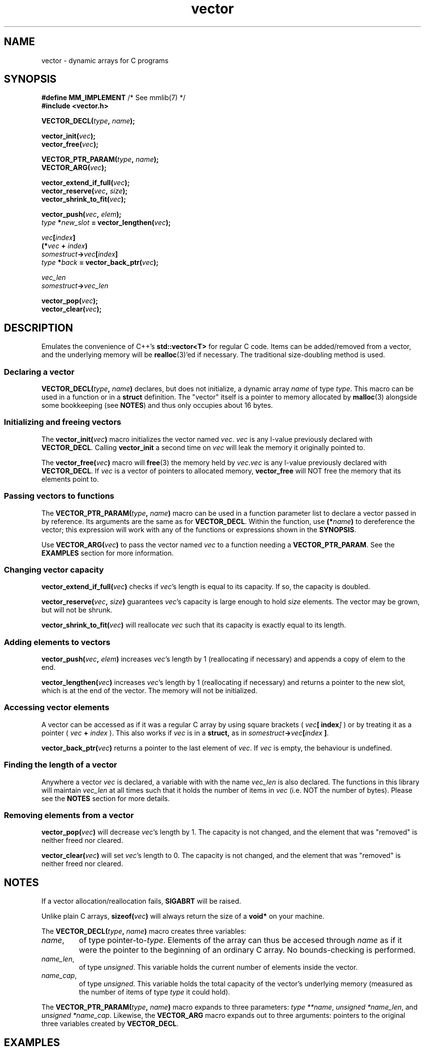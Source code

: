 .hw VECTOR_DECL
.TH vector 3 "Jan 27 / 2021" "mmlib vector 0.1.0" "mmlib Manual Pages"
.SH NAME
vector - dynamic arrays for C programs
.
.
.
.
.SH SYNOPSIS
.nf
.BR "#define MM_IMPLEMENT" "         /* See mmlib(7) */"
.B #include <vector.h>
.sp
.BI VECTOR_DECL( type ", " name );
.sp
.BI vector_init( vec );
.BI vector_free( vec );
.sp
.BI VECTOR_PTR_PARAM( type ", " name );
.BI VECTOR_ARG( vec );
.sp
.BI vector_extend_if_full( vec );
.BI vector_reserve( vec ", " size );
.BI vector_shrink_to_fit( vec );
.sp
.BI vector_push( vec ", " elem );
.IB type " *" new_slot " = vector_lengthen(" vec );
.sp
.IB vec [ index ]
.BI (* vec " + " index )
.IB somestruct -> vec [ index ]
.IB type " *" back " = vector_back_ptr(" vec );
.sp
.I  vec_len
.IB somestruct -> vec_len
.sp
.BI vector_pop( vec );
.BI vector_clear( vec );
.fi
.
.
.
.
.SH DESCRIPTION
Emulates the convenience of C++'s
.B std::vector<T>
for regular C code. Items can be added/removed from a vector, and the underlying
memory will be
.BR realloc (3)'ed
if necessary. The traditional size-doubling method is used.
.
.
.SS Declaring a vector
.BI VECTOR_DECL( type ", " name )
declares, but does not initialize, a dynamic array
.I name
of type
.IR type .
This macro can be used in a function or in a 
.B struct 
definition. The "vector" itself is a pointer to memory allocated by 
.BR malloc (3)
alongside some bookkeeping (see 
.BR NOTES )
and thus only occupies about 16 bytes.
.
.
.SS Initializing and freeing vectors
The 
.BI vector_init( vec )
macro initializes the vector named
.IR vec .
.I vec
is any l-value previously declared with 
.BR VECTOR_DECL . 
Calling 
.B vector_init
a second time on 
.I vec
will leak the memory it originally pointed to. 
.sp
.
The 
.BI vector_free( vec )
macro will 
.BR free (3)
the memory held by
.IR vec . vec
is any l-value previously declared with 
.BR VECTOR_DECL ". If"
.I vec
is a vector of pointers to allocated memory, 
.B vector_free
will NOT free the memory that its elements point to.
.
.
.SS Passing vectors to functions
The 
.BI VECTOR_PTR_PARAM( type ", " name )
macro can be used in a function parameter list to declare a vector passed in by
reference. Its arguments are the same as for
.BR VECTOR_DECL .
Within the function, use
.BI (* name )
to dereference the vector; this expression will work with any of the functions 
or expressions shown in the 
.BR SYNOPSIS . 
.sp
.
Use 
.BI VECTOR_ARG( vec )
to pass the vector named 
.I vec
to a function needing a 
.BR VECTOR_PTR_PARAM . 
See the 
.B EXAMPLES
section for more information.
.
.
.SS Changing vector capacity
.BI vector_extend_if_full( vec )
checks if 
.IR vec 's
length is equal to its capacity. If so, the capacity is doubled.
.sp
.
.BI vector_reserve( vec ", " size )
guarantees 
.IR vec 's
capacity is large enough to hold
.I size
elements. The vector may be grown, but will not be shrunk.
.sp
.
.BI vector_shrink_to_fit( vec )
will reallocate
.I vec
such that its capacity is exactly equal to its length.
.
.
.SS Adding elements to vectors
.BI vector_push( vec ", " elem )
increases
.IR vec 's
length by 1 (reallocating if necessary) and appends a copy of elem to the end.
.sp
.
.BI vector_lengthen( vec )
increases 
.IR vec 's
length by 1 (reallocating if necessary) and returns a pointer to the new slot,
which is at the end of the vector. The memory will not be initialized.
.
.
.SS Accessing vector elements
A vector can be accessed as if it was a regular C array by using square 
brackets (
.IB vec [ index ]
) or by treating it as a pointer (
.IB vec " + " index
). This also works if 
.I vec
is in a 
.BR struct,
as in
.IB somestruct -> vec [ index 
.BR ] .
.sp
.
.BI vector_back_ptr( vec )
returns a pointer to the last element of
.IR vec .
If 
.I vec
is empty, the behaviour is undefined.
.
.
.SS Finding the length of a vector
Anywhere a vector
.I vec
is declared, a variable with with the name
.I vec_len
is also declared. The functions in this library will maintain
.I vec_len
at all times such that it holds the number of items in 
.I vec
(i.e. NOT the number of bytes). Please see the 
.B NOTES
section for more details.
.
.
.SS Removing elements from a vector
.BI vector_pop( vec )
will decrease 
.IR vec 's
length by 1. The capacity is not changed, and the element that was "removed" is
neither freed nor cleared.
.sp
.
.BI vector_clear( vec )
will set
.IR vec 's
length to 0. The capacity is not changed, and the element that was "removed" is
neither freed nor cleared.
.
.
.
.
.SH NOTES
If a vector allocation/reallocation fails,
.B SIGABRT
will be raised.
.sp
.
Unlike plain C arrays, 
.BI sizeof( vec )
will always return the size of a 
.B void*
on your machine. 
.sp
.
The
.BI VECTOR_DECL( type ", " name )
macro creates three variables: 
.TP 
.IR name ,
of type 
.RI pointer-to- type ". Elements of the array can thus be accesed through"
.I name
as if it were the pointer to the beginning of an ordinary C array. No 
bounds-checking is performed.
.
.TP
.IR name_len ,
of type 
.IR unsigned ". This"
variable holds the current number of elements inside the vector. 
.
.TP
.IR name_cap ,
of type 
.IR unsigned ". This"
variable holds the total capacity of the vector's underlying memory (measured as
the number of items of type 
.I type
it could hold).
.
.PP
The 
.BI VECTOR_PTR_PARAM( type ", " name )
macro expands to three parameters: 
.IR "type **name" ", " "unsigned *name_len" ", and " "unsigned *name_cap" .
Likewise, the
.B VECTOR_ARG
macro expands out to three arguments: pointers to the original three variables
created by
.BR VECTOR_DECL .
.
.
.
.
.SH EXAMPLES
The following example demonstrates ways to use the vector library. The program
accepts a list of strings from 
.B STDIN
until an
.BR EOF " (" CTRL-D )
is encountered. The strings are sorted, printed, and a tally of bytes is 
displayed.
.
.
.SS Read a list of strings, sort, and print
.EX
#include <stdio.h>
#include <stdlib.h>
#include <string.h>

#define MM_IMPLEMENT
#include <vector.h>

//For sorting a vector of strings
int deref_strcmp(void const *a, void const *b) {
	char * const *lhs = (char * const *) a;
	char * const *rhs = (char * const *) b;
	
	return strcmp(*lhs, *rhs);
}

//Counts the bytes in a vector of strings (including NULs).
int count_bytes(VECTOR_PTR_PARAM(char *, strs)) {
	int count = 0;
	
	int i;
	for (i = 0; i < *strs_len; i++) {
		count += strlen((*strs)[i]) + 1; //+1 for NUL
	}
	
	return count;
}

//Prints all the strings in a vector, then the total number
//of bytes.
void print_strvec(VECTOR_PTR_PARAM(char *, strs)) {
	int i;
	for (i = 0; i < *strs_len; i++) {
		printf("%s", (*strs)[i]);
	}
	
	//Notice that we pass *strs to VECTOR_ARG instead of strs.
	int num_bytes = count_bytes(VECTOR_ARG(*strs));
	printf("\\nTotal bytes: %d\\n", num_bytes);
}

int main(int argc, char **argv) {
	//Declare and initialize a vector of strings
	VECTOR_DECL(char *, strs);
	vector_init(strs);
	
	//Read lines from stdin until EOF
	while(1) {
		char *line = malloc(128);
		char *ret = fgets(line, 128, stdin);
		if (ret == NULL) {
			free(line);
			break;
		}
		
		vector_push(strs, line);
		
		//Could have also used:
		//
		//char **back = vector_lengthen(strs);
		//*back = line;
	}
	
	//Sort the char*s in the vector
	qsort(strs, strs_len, sizeof(char*), deref_strcmp);
	
	//Print the sorted vector
	puts("\\nSorted:");
	puts("-------");
	print_strvec(VECTOR_ARG(strs));
	
	//Release the memory
	int i;
	for (i = 0; i < strs_len; i++) free(strs[i]);
	vector_free(strs);
	
	return 0;
}
.EE
.
.
.
.SH SEE ALSO
.BR mmlib (7)
.SH AUTHOR
Marco Merlini (mahkoe@gmail.com)
